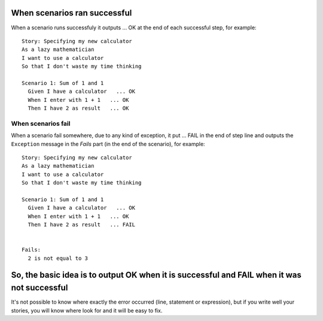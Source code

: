When scenarios ran successful
------------------------------
When a scenario runs successfuly it outputs ... OK at the end of each successful step, for example:

::

    Story: Specifying my new calculator
    As a lazy mathematician
    I want to use a calculator
    So that I don't waste my time thinking
    
    Scenario 1: Sum of 1 and 1
      Given I have a calculator   ... OK
      When I enter with 1 + 1   ... OK
      Then I have 2 as result   ... OK



When scenarios fail
===================
When a scenario fail somewhere, due to any kind of exception, it put ... FAIL in the end of step line and outputs the ``Exception`` message in the *Fails* part (in the end of the scenario), for example:

::

    Story: Specifying my new calculator
    As a lazy mathematician
    I want to use a calculator
    So that I don't waste my time thinking

    Scenario 1: Sum of 1 and 1
      Given I have a calculator   ... OK
      When I enter with 1 + 1   ... OK
      Then I have 2 as result   ... FAIL


    Fails:
      2 is not equal to 3


So, the basic idea is to output OK when it is successful and FAIL when it was not successful
--------------------------------------------------------------------------------------------

It's not possible to know where exactly the error occurred (line, statement or expression), but if you write well your stories, you will know where look for and it will be easy to fix.
